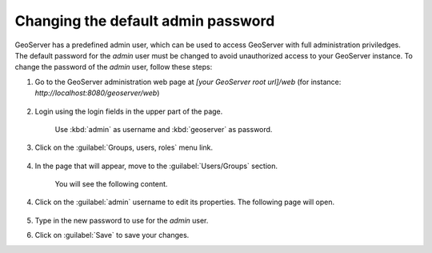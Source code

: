 Changing the default admin password
------------------------------------

GeoServer has a predefined admin user, which can be used to access GeoServer with full administration priviledges. The default password for the `admin` user must be changed to avoid unauthorized access to your GeoServer instance. To change the password of the `admin` user, follow these steps:

1. Go to the GeoServer administration web page at `[your GeoServer root url]/web` (for instance: `http://localhost:8080/geoserver/web`)

	.. figure:: img/geoserverlandpage.png
		:alt: GeoServer administration web page

2. Login using the login fields in the upper part of the page.

	.. figure:: img/loginfields.png
		:alt: Login fields

	Use :kbd:`admin` as username and :kbd:`geoserver` as password.

3. Click on the :guilabel:`Groups, users, roles` menu link. 

	.. figure:: img/userslink.png
		:alt: User, groups and roles link

4. In the page that will appear, move to the :guilabel:`Users/Groups` section.

	.. figure:: img/userstab.png
		:alt: User, groups and roles page

	You will see the following content.

	.. figure:: img/userspage.png
		:alt: Users/Groups content

4. Click on the :guilabel:`admin` username to edit its properties. The following page will open.

	.. figure:: img/userconfpage.png
		:alt: `admin` user configuration page

5. Type in the new password to use for the `admin` user.

6. Click on :guilabel:`Save` to save your changes.